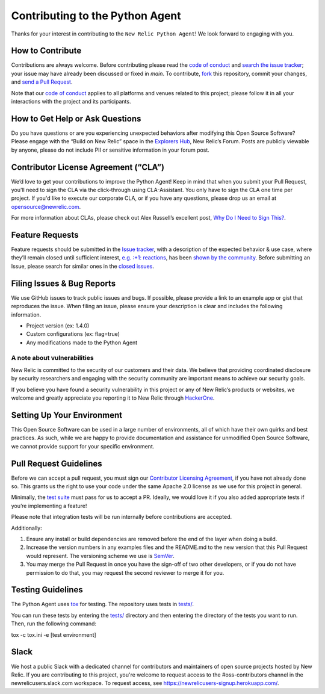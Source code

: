 Contributing to the Python Agent
=================================

Thanks for your interest in contributing to the ``New Relic Python Agent``! We look forward to engaging with you.

How to Contribute
-----------------

Contributions are always welcome. Before contributing please read the
`code of conduct <./CODE_OF_CONDUCT.md>`__ and `search the issue tracker <../../issues>`__; your issue may have already been discussed or fixed in `main`. To contribute, `fork <https://help.github.com/articles/fork-a-repo/>`__ this repository, commit your changes, and `send a Pull Request <https://help.github.com/articles/using-pull-requests/>`__.

Note that our `code of conduct <./CODE_OF_CONDUCT.md/>`__ applies to all platforms and venues related to this project; please follow it in all your interactions with the project and its participants.

How to Get Help or Ask Questions
--------------------------------

Do you have questions or are you experiencing unexpected behaviors after
modifying this Open Source Software? Please engage with the “Build on
New Relic” space in the `Explorers
Hub <https://discuss.newrelic.com/c/build-on-new-relic/Open-Source-Agents-SDKs>`__,
New Relic’s Forum. Posts are publicly viewable by anyone, please do not
include PII or sensitive information in your forum post.

Contributor License Agreement (“CLA”)
-------------------------------------

We’d love to get your contributions to improve the Python Agent! Keep in mind that when you submit your Pull Request, you'll need to sign the CLA via the click-through using CLA-Assistant. You only have to sign the CLA one time per project. If you'd like to execute our corporate CLA, or if you have any questions, please drop us an email at opensource@newrelic.com.

For more information about CLAs, please check out Alex Russell’s excellent post,
`Why Do I Need to Sign This? <https://infrequently.org/2008/06/why-do-i-need-to-sign-this/>`__.

Feature Requests
----------------

Feature requests should be submitted in the `Issue tracker <../../issues>`__, with a description of the expected behavior & use case, where they’ll remain closed until sufficient interest, `e.g. :+1: reactions <https://help.github.com/articles/about-discussions-in-issues-and-pull-requests/>`__, has been `shown by the community <../../issues?q=label%3A%22votes+needed%22+sort%3Areactions-%2B1-desc>`__. Before submitting an Issue, please search for similar ones in the
`closed issues <../../issues?q=is%3Aissue+is%3Aclosed+label%3Aenhancement>`__.

Filing Issues & Bug Reports
---------------------------

We use GitHub issues to track public issues and bugs. If possible,
please provide a link to an example app or gist that reproduces the
issue. When filing an issue, please ensure your description is clear and
includes the following information.

* Project version (ex: 1.4.0)
* Custom configurations (ex: flag=true)
* Any modifications made to the Python Agent 

A note about vulnerabilities
^^^^^^^^^^^^^^^^^^^^^^^^^^^^

New Relic is committed to the security of our customers and their data.
We believe that providing coordinated disclosure by security researchers
and engaging with the security community are important means to achieve
our security goals.

If you believe you have found a security vulnerability in this project
or any of New Relic’s products or websites, we welcome and greatly
appreciate you reporting it to New Relic through
`HackerOne <https://hackerone.com/newrelic>`__.

Setting Up Your Environment
---------------------------

This Open Source Software can be used in a large number of environments,
all of which have their own quirks and best practices. As such, while we
are happy to provide documentation and assistance for unmodified Open
Source Software, we cannot provide support for your specific
environment.

Pull Request Guidelines
-----------------------

Before we can accept a pull request, you must sign our `Contributor
Licensing Agreement <#contributor-license-agreement-cla>`__, if you have
not already done so. This grants us the right to use your code under the
same Apache 2.0 license as we use for this project in general.

Minimally, the `test suite <#testing-guidelines>`__ must pass for us to
accept a PR. Ideally, we would love it if you also added appropriate
tests if you’re implementing a feature!

Please note that integration tests will be run internally before contributions are accepted.

Additionally:

1. Ensure any install or build dependencies are removed before the end of the layer when doing a build.
2. Increase the version numbers in any examples files and the README.md to the new version that this Pull Request would represent. The versioning scheme we use is `SemVer <http://semver.org/>`__.
3. You may merge the Pull Request in once you have the sign-off of two other developers, or if you do not have permission to do that, you may request the second reviewer to merge it for you.

Testing Guidelines
------------------

The Python Agent uses `tox <https://github.com/tox-dev/tox>`__ for
testing. The repository uses tests in
`tests/ <tests/>`__.

You can run these tests by entering the `tests/ <tests/>`__ directory and then entering the directory of the tests you want to run. Then, run the following command:

tox -c tox.ini -e [test environment] 

Slack
-----

We host a public Slack with a dedicated channel for contributors and maintainers of open source projects hosted by New Relic.  If you are contributing to this project, you're welcome to request access to the #oss-contributors channel in the newrelicusers.slack.com workspace.  To request access, see https://newrelicusers-signup.herokuapp.com/. 
